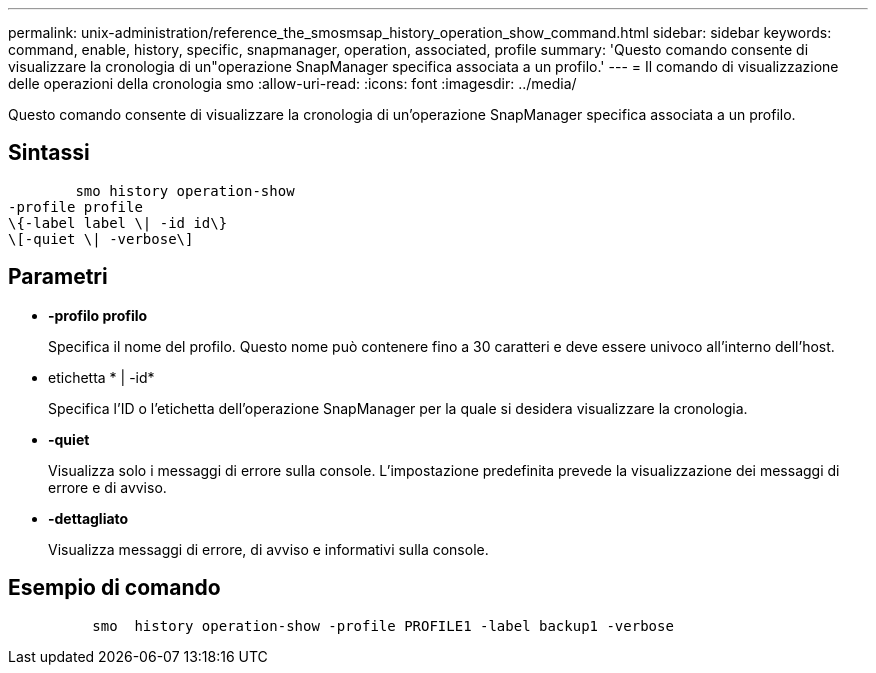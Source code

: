---
permalink: unix-administration/reference_the_smosmsap_history_operation_show_command.html 
sidebar: sidebar 
keywords: command, enable, history, specific, snapmanager, operation, associated, profile 
summary: 'Questo comando consente di visualizzare la cronologia di un"operazione SnapManager specifica associata a un profilo.' 
---
= Il comando di visualizzazione delle operazioni della cronologia smo
:allow-uri-read: 
:icons: font
:imagesdir: ../media/


[role="lead"]
Questo comando consente di visualizzare la cronologia di un'operazione SnapManager specifica associata a un profilo.



== Sintassi

[listing]
----

        smo history operation-show
-profile profile
\{-label label \| -id id\}
\[-quiet \| -verbose\]
----


== Parametri

* *-profilo profilo*
+
Specifica il nome del profilo. Questo nome può contenere fino a 30 caratteri e deve essere univoco all'interno dell'host.

* etichetta * | -id*
+
Specifica l'ID o l'etichetta dell'operazione SnapManager per la quale si desidera visualizzare la cronologia.

* *-quiet*
+
Visualizza solo i messaggi di errore sulla console. L'impostazione predefinita prevede la visualizzazione dei messaggi di errore e di avviso.

* *-dettagliato*
+
Visualizza messaggi di errore, di avviso e informativi sulla console.





== Esempio di comando

[listing]
----

          smo  history operation-show -profile PROFILE1 -label backup1 -verbose
----